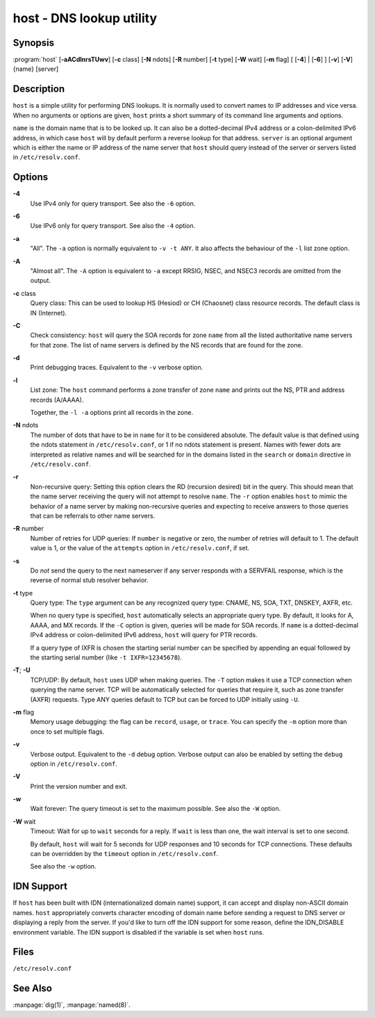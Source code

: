 .. highlight: console

host - DNS lookup utility
=========================

Synopsis
--------

:program:`host` [**-aACdlnrsTUwv**] [**-c** class] [**-N** ndots] [**-R** number] [**-t** type] [**-W** wait] [**-m** flag] [ [**-4**] | [**-6**] ] [**-v**] [**-V**] {name} [server]

Description
-----------

``host`` is a simple utility for performing DNS lookups. It is normally
used to convert names to IP addresses and vice versa. When no arguments
or options are given, ``host`` prints a short summary of its command
line arguments and options.

``name`` is the domain name that is to be looked up. It can also be a
dotted-decimal IPv4 address or a colon-delimited IPv6 address, in which
case ``host`` will by default perform a reverse lookup for that address.
``server`` is an optional argument which is either the name or IP
address of the name server that ``host`` should query instead of the
server or servers listed in ``/etc/resolv.conf``.

Options
-------

**-4**
   Use IPv4 only for query transport. See also the ``-6`` option.

**-6**
   Use IPv6 only for query transport. See also the ``-4`` option.

**-a**
   "All". The ``-a`` option is normally equivalent to ``-v -t ANY``. It
   also affects the behaviour of the ``-l`` list zone option.

**-A**
   "Almost all". The ``-A`` option is equivalent to ``-a`` except RRSIG,
   NSEC, and NSEC3 records are omitted from the output.

**-c** class
   Query class: This can be used to lookup HS (Hesiod) or CH (Chaosnet)
   class resource records. The default class is IN (Internet).

**-C**
   Check consistency: ``host`` will query the SOA records for zone
   ``name`` from all the listed authoritative name servers for that
   zone. The list of name servers is defined by the NS records that are
   found for the zone.

**-d**
   Print debugging traces. Equivalent to the ``-v`` verbose option.

**-l**
   List zone: The ``host`` command performs a zone transfer of zone
   ``name`` and prints out the NS, PTR and address records (A/AAAA).

   Together, the ``-l -a`` options print all records in the zone.

**-N** ndots
   The number of dots that have to be in ``name`` for it to be
   considered absolute. The default value is that defined using the
   ndots statement in ``/etc/resolv.conf``, or 1 if no ndots statement
   is present. Names with fewer dots are interpreted as relative names
   and will be searched for in the domains listed in the ``search`` or
   ``domain`` directive in ``/etc/resolv.conf``.

**-r**
   Non-recursive query: Setting this option clears the RD (recursion
   desired) bit in the query. This should mean that the name server
   receiving the query will not attempt to resolve ``name``. The ``-r``
   option enables ``host`` to mimic the behavior of a name server by
   making non-recursive queries and expecting to receive answers to
   those queries that can be referrals to other name servers.

**-R** number
   Number of retries for UDP queries: If ``number`` is negative or zero,
   the number of retries will default to 1. The default value is 1, or
   the value of the ``attempts`` option in ``/etc/resolv.conf``, if set.

**-s**
   Do *not* send the query to the next nameserver if any server responds
   with a SERVFAIL response, which is the reverse of normal stub
   resolver behavior.

**-t** type
   Query type: The ``type`` argument can be any recognized query type:
   CNAME, NS, SOA, TXT, DNSKEY, AXFR, etc.

   When no query type is specified, ``host`` automatically selects an
   appropriate query type. By default, it looks for A, AAAA, and MX
   records. If the ``-C`` option is given, queries will be made for SOA
   records. If ``name`` is a dotted-decimal IPv4 address or
   colon-delimited IPv6 address, ``host`` will query for PTR records.

   If a query type of IXFR is chosen the starting serial number can be
   specified by appending an equal followed by the starting serial
   number (like ``-t IXFR=12345678``).

**-T**; **-U**
   TCP/UDP: By default, ``host`` uses UDP when making queries. The
   ``-T`` option makes it use a TCP connection when querying the name
   server. TCP will be automatically selected for queries that require
   it, such as zone transfer (AXFR) requests. Type ANY queries default
   to TCP but can be forced to UDP initially using ``-U``.

**-m** flag
   Memory usage debugging: the flag can be ``record``, ``usage``, or
   ``trace``. You can specify the ``-m`` option more than once to set
   multiple flags.

**-v**
   Verbose output. Equivalent to the ``-d`` debug option. Verbose output
   can also be enabled by setting the ``debug`` option in
   ``/etc/resolv.conf``.

**-V**
   Print the version number and exit.

**-w**
   Wait forever: The query timeout is set to the maximum possible. See
   also the ``-W`` option.

**-W** wait
   Timeout: Wait for up to ``wait`` seconds for a reply. If ``wait`` is
   less than one, the wait interval is set to one second.

   By default, ``host`` will wait for 5 seconds for UDP responses and 10
   seconds for TCP connections. These defaults can be overridden by the
   ``timeout`` option in ``/etc/resolv.conf``.

   See also the ``-w`` option.

IDN Support
-----------

If ``host`` has been built with IDN (internationalized domain name)
support, it can accept and display non-ASCII domain names. ``host``
appropriately converts character encoding of domain name before sending
a request to DNS server or displaying a reply from the server. If you'd
like to turn off the IDN support for some reason, define the IDN_DISABLE
environment variable. The IDN support is disabled if the variable is set
when ``host`` runs.

Files
-----

``/etc/resolv.conf``

See Also
--------

:manpage:`dig(1)`, :manpage:`named(8)`.
